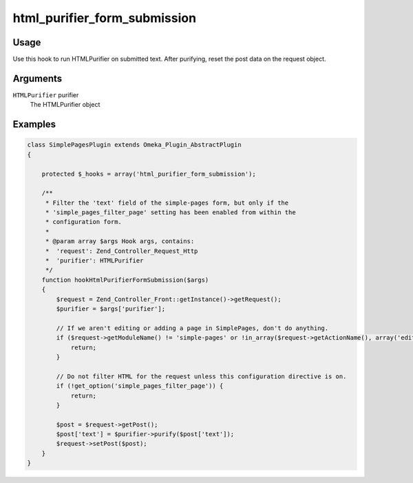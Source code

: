 #############################
html_purifier_form_submission
#############################


*****
Usage
*****

Use this hook to run HTMLPurifier on submitted text. After purifying, reset the post data on the request object.

*********
Arguments
*********

``HTMLPurifier`` purifier
    The HTMLPurifier object 


********
Examples
********

.. code-block:: php

    class SimplePagesPlugin extends Omeka_Plugin_AbstractPlugin
    {
    
        protected $_hooks = array('html_purifier_form_submission');
    
        /**
         * Filter the 'text' field of the simple-pages form, but only if the 
         * 'simple_pages_filter_page' setting has been enabled from within the
         * configuration form.
         * 
         * @param array $args Hook args, contains:
         *  'request': Zend_Controller_Request_Http
         *  'purifier': HTMLPurifier
         */
        function hookHtmlPurifierFormSubmission($args)
        {
            $request = Zend_Controller_Front::getInstance()->getRequest();
            $purifier = $args['purifier'];
    
            // If we aren't editing or adding a page in SimplePages, don't do anything.
            if ($request->getModuleName() != 'simple-pages' or !in_array($request->getActionName(), array('edit', 'add'))) {
                return;
            }
            
            // Do not filter HTML for the request unless this configuration directive is on.
            if (!get_option('simple_pages_filter_page')) {
                return;
            }
            
            $post = $request->getPost();
            $post['text'] = $purifier->purify($post['text']); 
            $request->setPost($post);
        }    
    }
